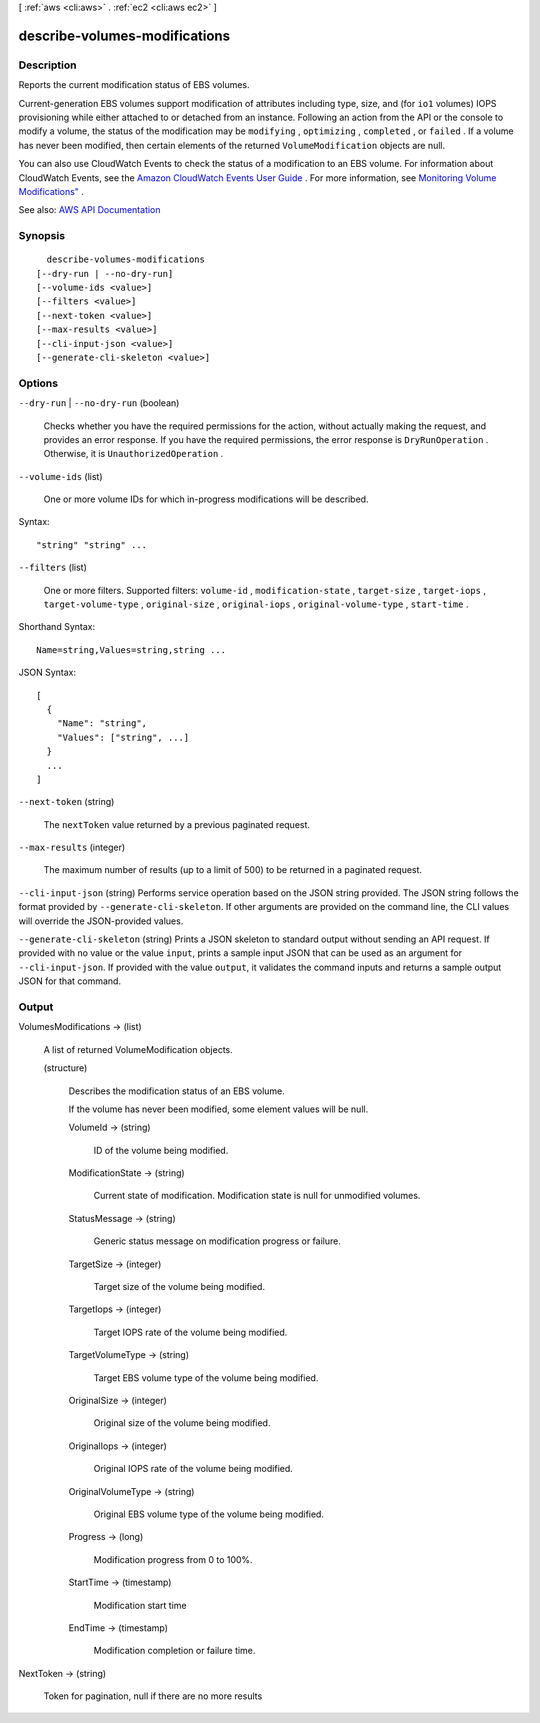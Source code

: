 [ :ref:`aws <cli:aws>` . :ref:`ec2 <cli:aws ec2>` ]

.. _cli:aws ec2 describe-volumes-modifications:


******************************
describe-volumes-modifications
******************************



===========
Description
===========



Reports the current modification status of EBS volumes.

 

Current-generation EBS volumes support modification of attributes including type, size, and (for ``io1`` volumes) IOPS provisioning while either attached to or detached from an instance. Following an action from the API or the console to modify a volume, the status of the modification may be ``modifying`` , ``optimizing`` , ``completed`` , or ``failed`` . If a volume has never been modified, then certain elements of the returned ``VolumeModification`` objects are null. 

 

You can also use CloudWatch Events to check the status of a modification to an EBS volume. For information about CloudWatch Events, see the `Amazon CloudWatch Events User Guide <http://docs.aws.amazon.com/AmazonCloudWatch/latest/events/>`_ . For more information, see `Monitoring Volume Modifications" <http://docs.aws.amazon.com/AWSEC2/latest/UserGuide/ebs-expand-volume.html#monitoring_mods>`_ . 



See also: `AWS API Documentation <https://docs.aws.amazon.com/goto/WebAPI/ec2-2016-11-15/DescribeVolumesModifications>`_


========
Synopsis
========

::

    describe-volumes-modifications
  [--dry-run | --no-dry-run]
  [--volume-ids <value>]
  [--filters <value>]
  [--next-token <value>]
  [--max-results <value>]
  [--cli-input-json <value>]
  [--generate-cli-skeleton <value>]




=======
Options
=======

``--dry-run`` | ``--no-dry-run`` (boolean)


  Checks whether you have the required permissions for the action, without actually making the request, and provides an error response. If you have the required permissions, the error response is ``DryRunOperation`` . Otherwise, it is ``UnauthorizedOperation`` .

  

``--volume-ids`` (list)


  One or more volume IDs for which in-progress modifications will be described.

  



Syntax::

  "string" "string" ...



``--filters`` (list)


  One or more filters. Supported filters: ``volume-id`` , ``modification-state`` , ``target-size`` , ``target-iops`` , ``target-volume-type`` , ``original-size`` , ``original-iops`` , ``original-volume-type`` , ``start-time`` . 

  



Shorthand Syntax::

    Name=string,Values=string,string ...




JSON Syntax::

  [
    {
      "Name": "string",
      "Values": ["string", ...]
    }
    ...
  ]



``--next-token`` (string)


  The ``nextToken`` value returned by a previous paginated request.

  

``--max-results`` (integer)


  The maximum number of results (up to a limit of 500) to be returned in a paginated request.

  

``--cli-input-json`` (string)
Performs service operation based on the JSON string provided. The JSON string follows the format provided by ``--generate-cli-skeleton``. If other arguments are provided on the command line, the CLI values will override the JSON-provided values.

``--generate-cli-skeleton`` (string)
Prints a JSON skeleton to standard output without sending an API request. If provided with no value or the value ``input``, prints a sample input JSON that can be used as an argument for ``--cli-input-json``. If provided with the value ``output``, it validates the command inputs and returns a sample output JSON for that command.



======
Output
======

VolumesModifications -> (list)

  

  A list of returned  VolumeModification objects.

  

  (structure)

    

    Describes the modification status of an EBS volume.

     

    If the volume has never been modified, some element values will be null.

    

    VolumeId -> (string)

      

      ID of the volume being modified.

      

      

    ModificationState -> (string)

      

      Current state of modification. Modification state is null for unmodified volumes. 

      

      

    StatusMessage -> (string)

      

      Generic status message on modification progress or failure.

      

      

    TargetSize -> (integer)

      

      Target size of the volume being modified.

      

      

    TargetIops -> (integer)

      

      Target IOPS rate of the volume being modified.

      

      

    TargetVolumeType -> (string)

      

      Target EBS volume type of the volume being modified.

      

      

    OriginalSize -> (integer)

      

      Original size of the volume being modified.

      

      

    OriginalIops -> (integer)

      

      Original IOPS rate of the volume being modified.

      

      

    OriginalVolumeType -> (string)

      

      Original EBS volume type of the volume being modified.

      

      

    Progress -> (long)

      

      Modification progress from 0 to 100%.

      

      

    StartTime -> (timestamp)

      

      Modification start time 

      

      

    EndTime -> (timestamp)

      

      Modification completion or failure time.

      

      

    

  

NextToken -> (string)

  

  Token for pagination, null if there are no more results 

  

  

